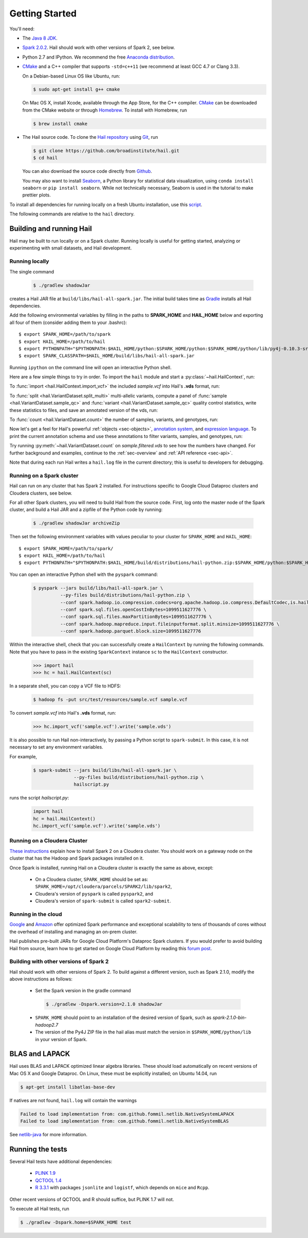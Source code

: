 .. _sec-getting_started:

.. testsetup::

    hc.stop()

===============
Getting Started
===============

You'll need:

- The `Java 8 JDK <http://www.oracle.com/technetwork/java/javase/downloads/index.html>`_.
- `Spark 2.0.2 <http://spark.apache.org/downloads.html>`_. Hail should work with other versions of Spark 2, see below.
- Python 2.7 and IPython. We recommend the free `Anaconda distribution <https://www.continuum.io/downloads>`_.
- `CMake <http://cmake.org>`_ and a C++ compiler that supports ``-std=c++11`` (we recommend at least GCC 4.7 or Clang 3.3).

  On a Debian-based Linux OS like Ubuntu, run:

  .. code-block:: text

    $ sudo apt-get install g++ cmake

  On Mac OS X, install Xcode, available through the App Store, for the C++ compiler.  `CMake <http://cmake.org>`_ can be downloaded from the CMake website or through `Homebrew <http://brew.sh>`_.  To install with Homebrew, run

  .. code-block:: text

    $ brew install cmake

- The Hail source code.  To clone the `Hail repository <https://github.com/broadinstitute/hail>`_ using `Git <https://git-scm.com/>`_, run

  .. code-block:: text

      $ git clone https://github.com/broadinstitute/hail.git
      $ cd hail

  You can also download the source code directly from `Github <https://github.com/broadinstitute/hail/archive/master.zip>`_.

  You may also want to install `Seaborn <http://seaborn.pydata.org>`_, a Python library for statistical data visualization, using ``conda install seaborn`` or ``pip install seaborn``. While not technically necessary, Seaborn is used in the tutorial to make prettier plots.

To install all dependencies for running locally on a fresh Ubuntu installation, use this `script <https://github.com/hail-is/hail/wiki/Install-Hail-dependencies-on-a-fresh-Ubuntu-VM>`_.

The following commands are relative to the ``hail`` directory.

-------------------------
Building and running Hail
-------------------------

Hail may be built to run locally or on a Spark cluster. Running locally is useful for getting started, analyzing or experimenting with small datasets, and Hail development.

Running locally
===============

The single command

  .. code-block:: text

    $ ./gradlew shadowJar

creates a Hail JAR file at ``build/libs/hail-all-spark.jar``. The initial build takes time as `Gradle <https://gradle.org/>`_ installs all Hail dependencies.

Add the following environmental variables by filling in the paths to **SPARK_HOME** and **HAIL_HOME** below and exporting all four of them (consider adding them to your .bashrc)::

    $ export SPARK_HOME=/path/to/spark
    $ export HAIL_HOME=/path/to/hail
    $ export PYTHONPATH="$PYTHONPATH:$HAIL_HOME/python:$SPARK_HOME/python:$SPARK_HOME/python/lib/py4j-0.10.3-src.zip" 
    $ export SPARK_CLASSPATH=$HAIL_HOME/build/libs/hail-all-spark.jar

Running ``ipython`` on the command line will open an interactive Python shell.

Here are a few simple things to try in order. To import the ``hail`` module and start a :py:class:`~hail.HailContext`, run:

.. doctest::

    >>> import hail
    >>> hc = hail.HailContext()

To :func:`import <hail.HailContext.import_vcf>` the included *sample.vcf* into Hail's **.vds** format, run:

.. doctest::
    :hide:

    >>> hc.import_vcf('../../../src/test/resources/sample.vcf').write('sample.vds')

.. doctest::
    :options: +SKIP

    >>> hc.import_vcf('src/test/resources/sample.vcf').write('sample.vds')

To :func:`split <hail.VariantDataset.split_multi>` multi-allelic variants, compute a panel of :func:`sample <hail.VariantDataset.sample_qc>` and :func:`variant <hail.VariantDataset.sample_qc>` quality control statistics, write these statistics to files, and save an annotated version of the vds, run:

.. doctest::

    >>> vds = (hc.read('sample.vds')
    ...     .split_multi()
    ...     .sample_qc()
    ...     .variant_qc())
    >>> vds.export_variants('variantqc.tsv', 'Variant = v, va.qc.*')
    >>> vds.write('sample.qc.vds')


To :func:`count <hail.VariantDataset.count>` the number of samples, variants, and genotypes, run:

.. doctest::

    >>> vds.count(genotypes=True)

Now let's get a feel for Hail's powerful :ref:`objects <sec-objects>`, `annotation system <../reference.html#Annotations>`_, and `expression language <../reference.html#HailExpressionLanguage>`_. To print the current annotation schema and use these annotations to filter variants, samples, and genotypes, run:

.. doctest::

    >>> print('sample annotation schema:')
    >>> print(vds.sample_schema)
    >>> print('\nvariant annotation schema:')
    >>> print(vds.variant_schema)
    >>> (vds.filter_variants_expr('v.altAllele().isSNP() && va.qc.gqMean >= 20')
    ...     .filter_samples_expr('sa.qc.callRate >= 0.97 && sa.qc.dpMean >= 15')
    ...     .filter_genotypes('let ab = g.ad[1] / g.ad.sum() in '
    ...                       '((g.isHomRef() && ab <= 0.1) || '
    ...                       ' (g.isHet() && ab >= 0.25 && ab <= 0.75) || '
    ...                       ' (g.isHomVar() && ab >= 0.9))')
    ...     .write('sample.filtered.vds'))

Try running :py:meth:`~hail.VariantDataset.count` on *sample.filtered.vds* to see how the numbers have changed. For further background and examples, continue to the :ref:`sec-overview` and :ref:`API reference <sec-api>`.

Note that during each run Hail writes a ``hail.log`` file in the current directory; this is useful to developers for debugging.

Running on a Spark cluster
==========================

Hail can run on any cluster that has Spark 2 installed. For instructions
specific to Google Cloud Dataproc clusters and Cloudera clusters, see below.

For all other Spark clusters, you will need to build Hail from the source
code. First, log onto the master node of the Spark cluster, and build a Hail JAR
and a zipfile of the Python code by running:

  .. code-block:: text

    $ ./gradlew shadowJar archiveZip

Then set the following environment variables with values peculiar to your
cluster for ``SPARK_HOME`` and ``HAIL_HOME``::

    $ export SPARK_HOME=/path/to/spark/
    $ export HAIL_HOME=/path/to/hail
    $ export PYTHONPATH="$PYTHONPATH:$HAIL_HOME/build/distributions/hail-python.zip:$SPARK_HOME/python:$SPARK_HOME/python/lib/py4j-*-src.zip"

You can open an interactive Python shell with the ``pyspark`` command:

  .. code-block:: text

    $ pyspark --jars build/libs/hail-all-spark.jar \
              --py-files build/distributions/hail-python.zip \
              --conf spark.hadoop.io.compression.codecs=org.apache.hadoop.io.compress.DefaultCodec,is.hail.io.compress.BGzipCodec,org.apache.hadoop.io.compress.GzipCodec \
              --conf spark.sql.files.openCostInBytes=1099511627776 \
              --conf spark.sql.files.maxPartitionBytes=1099511627776 \
              --conf spark.hadoop.mapreduce.input.fileinputformat.split.minsize=1099511627776 \
              --conf spark.hadoop.parquet.block.size=1099511627776

Within the interactive shell, check that you can successfully create a
``HailContext`` by running the following commands. Note that you have to pass in
the existing ``SparkContext`` instance ``sc`` to the ``HailContext``
constructor.

  .. code-block:: python

    >>> import hail
    >>> hc = hail.HailContext(sc)

In a separate shell, you can copy a VCF file to HDFS:

  .. code-block:: text

    $ hadoop fs -put src/test/resources/sample.vcf sample.vcf

To convert *sample.vcf* into Hail's **.vds** format, run:

  .. code-block:: python

    >>> hc.import_vcf('sample.vcf').write('sample.vds')

It is also possible to run Hail non-interactively, by passing a Python script to
``spark-submit``. In this case, it is not necessary to set any environment
variables.

For example,

  .. code-block:: text

    $ spark-submit --jars build/libs/hail-all-spark.jar \
                   --py-files build/distributions/hail-python.zip \
                   hailscript.py

runs the script `hailscript.py`:

  .. code-block:: python

    import hail
    hc = hail.HailContext()
    hc.import_vcf('sample.vcf').write('sample.vds')

Running on a Cloudera Cluster
=============================

`These instructions
<https://www.cloudera.com/documentation/spark2/latest/topics/spark2_installing.html>`_
explain how to install Spark 2 on a Cloudera cluster. You should work on a
gateway node on the cluster that has the Hadoop and Spark packages installed on
it.

Once Spark is installed, running Hail on a Cloudera cluster is exactly the same
as above, except:

 - On a Cloudera cluster, ``SPARK_HOME`` should be set as:
   ``SPARK_HOME=/opt/cloudera/parcels/SPARK2/lib/spark2``,

 - Cloudera's version of ``pyspark`` is called ``pyspark2``, and

 - Cloudera's version of ``spark-submit`` is called ``spark2-submit``.

Running in the cloud
====================

`Google <https://cloud.google.com/dataproc/>`_ and `Amazon
<https://aws.amazon.com/emr/details/spark/>`_ offer optimized Spark performance
and exceptional scalability to tens of thousands of cores without the overhead
of installing and managing an on-prem cluster.

Hail publishes pre-built JARs for Google Cloud Platform's Dataproc Spark
clusters. If you would prefer to avoid building Hail from source, learn how to
get started on Google Cloud Platform by reading this `forum post
<http://discuss.hail.is/t/using-hail-on-the-google-cloud-platform/80>`_.

Building with other versions of Spark 2
=======================================

Hail should work with other versions of Spark 2.  To build against a
different version, such as Spark 2.1.0, modify the above
instructions as follows:

 - Set the Spark version in the gradle command
  .. code-block:: text

      $ ./gradlew -Dspark.version=2.1.0 shadowJar

 - ``SPARK_HOME`` should point to an installation of the desired version of Spark, such as *spark-2.1.0-bin-hadoop2.7*

 - The version of the Py4J ZIP file in the hail alias must match the version in ``$SPARK_HOME/python/lib`` in your version of Spark.

---------------
BLAS and LAPACK
---------------

Hail uses BLAS and LAPACK optimized linear algebra libraries. These should load automatically on recent versions of Mac OS X and Google Dataproc. On Linux, these must be explicitly installed; on Ubuntu 14.04, run

.. code-block:: text

    $ apt-get install libatlas-base-dev

If natives are not found, ``hail.log`` will contain the warnings

.. code-block:: text

    Failed to load implementation from: com.github.fommil.netlib.NativeSystemLAPACK
    Failed to load implementation from: com.github.fommil.netlib.NativeSystemBLAS

See `netlib-java <http://github.com/fommil/netlib-java>`_ for more information.

-----------------
Running the tests
-----------------

Several Hail tests have additional dependencies:

 - `PLINK 1.9 <http://www.cog-genomics.org/plink2>`_

 - `QCTOOL 1.4 <http://www.well.ox.ac.uk/~gav/qctool>`_

 - `R 3.3.1 <http://www.r-project.org/>`_ with packages ``jsonlite`` and ``logistf``, which depends on ``mice`` and ``Rcpp``.

Other recent versions of QCTOOL and R should suffice, but PLINK 1.7 will not.

To execute all Hail tests, run

.. code-block:: text

    $ ./gradlew -Dspark.home=$SPARK_HOME test
